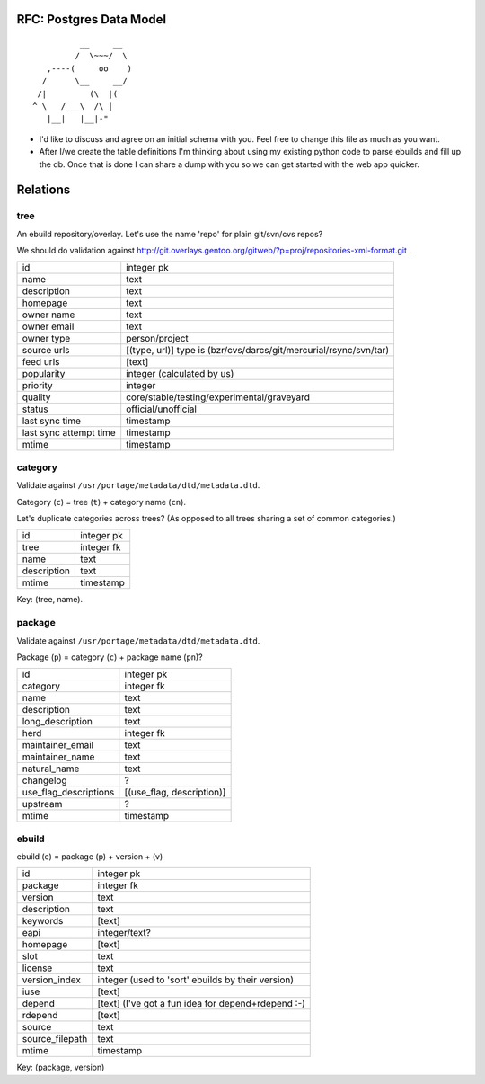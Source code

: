 RFC: Postgres Data Model
========================

::

              __     __
             /  \~~~/  \
       ,----(     oo    )
      /      \__     __/
     /|         (\  |(
    ^ \   /___\  /\ |
       |__|   |__|-"


* I'd like to discuss and agree on an initial schema with you.
  Feel free to change this file as much as you want.

* After I/we create the table definitions I'm thinking about using my
  existing python code to parse ebuilds and fill up the db. Once that is done
  I can share a dump with you so we can get started with the web app quicker.

Relations
=========

tree
----

An ebuild repository/overlay. Let's use the name 'repo' for plain git/svn/cvs
repos?

We should do validation against
http://git.overlays.gentoo.org/gitweb/?p=proj/repositories-xml-format.git .

+------------------------+-----------------------------------------------------+
| id                     | integer pk                                          |
+------------------------+-----------------------------------------------------+
| name                   | text                                                |
+------------------------+-----------------------------------------------------+
| description            | text                                                |
+------------------------+-----------------------------------------------------+
| homepage               | text                                                |
+------------------------+-----------------------------------------------------+
| owner name             | text                                                |
+------------------------+-----------------------------------------------------+
| owner email            | text                                                |
+------------------------+-----------------------------------------------------+
| owner type             | person/project                                      |
+------------------------+-----------------------------------------------------+
| source urls            | [(type, url)]                                       |
|                        | type is (bzr/cvs/darcs/git/mercurial/rsync/svn/tar) |
+------------------------+-----------------------------------------------------+
| feed urls              | [text]                                              |
+------------------------+-----------------------------------------------------+
| popularity             | integer (calculated by us)                          |
+------------------------+-----------------------------------------------------+
| priority               | integer                                             |
+------------------------+-----------------------------------------------------+
| quality                | core/stable/testing/experimental/graveyard          |
+------------------------+-----------------------------------------------------+
| status                 | official/unofficial                                 |
+------------------------+-----------------------------------------------------+
| last sync time         | timestamp                                           |
+------------------------+-----------------------------------------------------+
| last sync attempt time | timestamp                                           |
+------------------------+-----------------------------------------------------+
| mtime                  | timestamp                                           |
+------------------------+-----------------------------------------------------+

category
--------

Validate against ``/usr/portage/metadata/dtd/metadata.dtd``.

Category (``c``) = tree (``t``) + category name (``cn``).

Let's duplicate categories across trees? (As opposed to all trees sharing a set
of common categories.)

+-------------+------------+
| id          | integer pk |
+-------------+------------+
| tree        | integer fk |
+-------------+------------+
| name        | text       |
+-------------+------------+
| description | text       |
+-------------+------------+
| mtime       | timestamp  |
+-------------+------------+

Key: (tree, name).

package
-------

Validate against ``/usr/portage/metadata/dtd/metadata.dtd``.

Package (``p``) = category (``c``) + package name (``pn``)?

+-----------------------+---------------------------+
| id                    | integer pk                |
+-----------------------+---------------------------+
| category              | integer fk                |
+-----------------------+---------------------------+
| name                  | text                      |
+-----------------------+---------------------------+
| description           | text                      |
+-----------------------+---------------------------+
| long_description      | text                      |
+-----------------------+---------------------------+
| herd                  | integer fk                |
+-----------------------+---------------------------+
| maintainer_email      | text                      |
+-----------------------+---------------------------+
| maintainer_name       | text                      |
+-----------------------+---------------------------+
| natural_name          | text                      |
+-----------------------+---------------------------+
| changelog             | ?                         |
+-----------------------+---------------------------+
| use_flag_descriptions | [(use_flag, description)] |
+-----------------------+---------------------------+
| upstream              | ?                         |
+-----------------------+---------------------------+
| mtime                 | timestamp                 |
+-----------------------+---------------------------+

ebuild
------

ebuild (e) = package (p) + version + (v)

+-----------------+----------------------------------------------------+
| id              | integer pk                                         |
+-----------------+----------------------------------------------------+
| package         | integer fk                                         |
+-----------------+----------------------------------------------------+
| version         | text                                               |
+-----------------+----------------------------------------------------+
| description     | text                                               |
+-----------------+----------------------------------------------------+
| keywords        | [text]                                             |
+-----------------+----------------------------------------------------+
| eapi            | integer/text?                                      |
+-----------------+----------------------------------------------------+
| homepage        | [text]                                             |
+-----------------+----------------------------------------------------+
| slot            | text                                               |
+-----------------+----------------------------------------------------+
| license         | text                                               |
+-----------------+----------------------------------------------------+
| version_index   | integer (used to 'sort' ebuilds by their version)  |
+-----------------+----------------------------------------------------+
| iuse            | [text]                                             |
+-----------------+----------------------------------------------------+
| depend          | [text] (I've got a fun idea for depend+rdepend :-) |
+-----------------+----------------------------------------------------+
| rdepend         | [text]                                             |
+-----------------+----------------------------------------------------+
| source          | text                                               |
+-----------------+----------------------------------------------------+
| source_filepath | text                                               |
+-----------------+----------------------------------------------------+
| mtime           | timestamp                                          |
+-----------------+----------------------------------------------------+

Key: (package, version)
